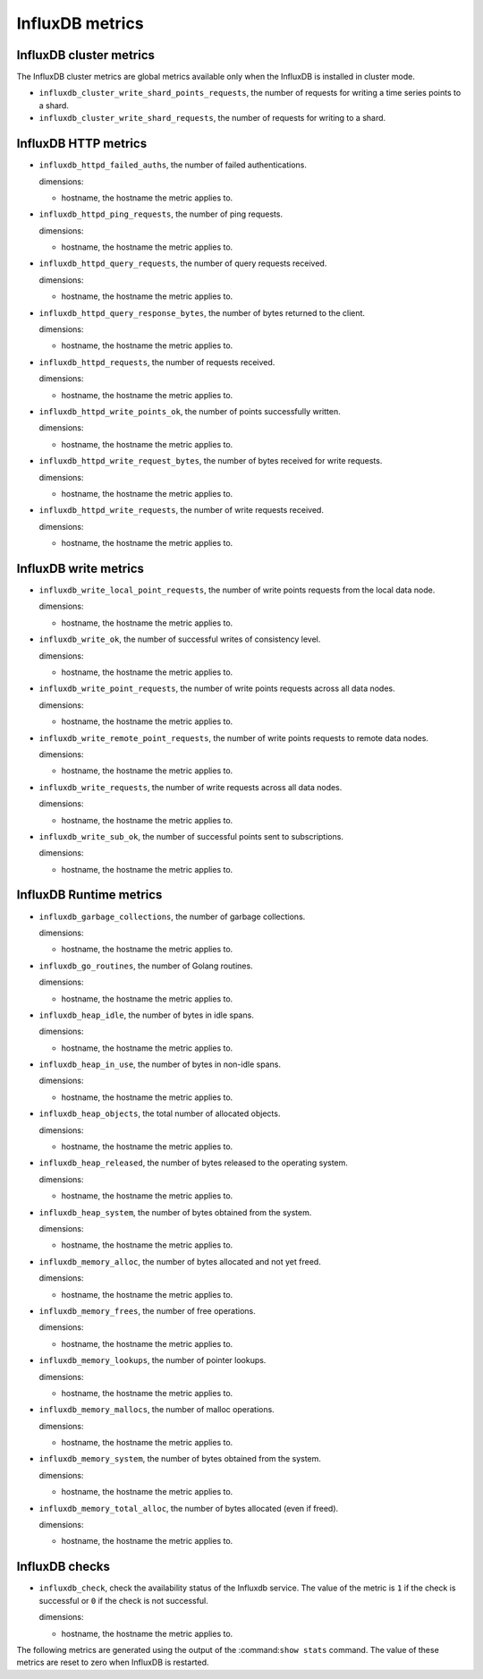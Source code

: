 InfluxDB metrics
----------------
.. _influxdb_metrics:

InfluxDB cluster metrics
^^^^^^^^^^^^^^^^^^^^^^^^
.. _influxdb_cluster_metrics:

The InfluxDB cluster metrics are global metrics available only when the InfluxDB
is installed in cluster mode.

* ``influxdb_cluster_write_shard_points_requests``, the number of requests for
  writing a time series points to a shard.

* ``influxdb_cluster_write_shard_requests``, the number of requests for writing
  to a shard.

InfluxDB HTTP metrics
^^^^^^^^^^^^^^^^^^^^^
.. _influxdb_http_metrics:

* ``influxdb_httpd_failed_auths``, the number of failed authentications.

  dimensions:

  - hostname, the hostname the metric applies to.

* ``influxdb_httpd_ping_requests``, the number of ping requests.

  dimensions:

  - hostname, the hostname the metric applies to.

* ``influxdb_httpd_query_requests``, the number of query requests received.
  
  dimensions:

  - hostname, the hostname the metric applies to.

* ``influxdb_httpd_query_response_bytes``, the number of bytes returned to the
  client.

  dimensions:

  - hostname, the hostname the metric applies to.

* ``influxdb_httpd_requests``, the number of requests received.

  dimensions:

  - hostname, the hostname the metric applies to.

* ``influxdb_httpd_write_points_ok``, the number of points successfully written.

  dimensions:

  - hostname, the hostname the metric applies to.

* ``influxdb_httpd_write_request_bytes``, the number of bytes received for
  write requests.

  dimensions:

  - hostname, the hostname the metric applies to.

* ``influxdb_httpd_write_requests``, the number of write requests received.

  dimensions:

  - hostname, the hostname the metric applies to.

InfluxDB write metrics
^^^^^^^^^^^^^^^^^^^^^^
.. _influxdb_write_metrics:

* ``influxdb_write_local_point_requests``, the number of write points requests
  from the local data node.
  
  dimensions:

  - hostname, the hostname the metric applies to.

* ``influxdb_write_ok``, the number of successful writes of consistency level.

  dimensions:

  - hostname, the hostname the metric applies to.

* ``influxdb_write_point_requests``, the number of write points requests across
  all data nodes.
  
  dimensions:

  - hostname, the hostname the metric applies to.

* ``influxdb_write_remote_point_requests``, the number of write points requests
  to remote data nodes.

  dimensions:

  - hostname, the hostname the metric applies to.

* ``influxdb_write_requests``, the number of write requests across all data
  nodes.

  dimensions:

  - hostname, the hostname the metric applies to.

* ``influxdb_write_sub_ok``, the number of successful points sent to
  subscriptions.

  dimensions:

  - hostname, the hostname the metric applies to.

InfluxDB Runtime metrics
^^^^^^^^^^^^^^^^^^^^^^^^
.. _influxdb_runtime_metrics:

* ``influxdb_garbage_collections``, the number of garbage collections.

  dimensions:

  - hostname, the hostname the metric applies to.

* ``influxdb_go_routines``, the number of Golang routines.

  dimensions:

  - hostname, the hostname the metric applies to.

* ``influxdb_heap_idle``, the number of bytes in idle spans.

  dimensions:

  - hostname, the hostname the metric applies to.

* ``influxdb_heap_in_use``, the number of bytes in non-idle spans.

  dimensions:

  - hostname, the hostname the metric applies to.

* ``influxdb_heap_objects``, the total number of allocated objects.

  dimensions:

  - hostname, the hostname the metric applies to.

* ``influxdb_heap_released``, the number of bytes released to the operating
  system.

  dimensions:

  - hostname, the hostname the metric applies to.

* ``influxdb_heap_system``, the number of bytes obtained from the system.

  dimensions:

  - hostname, the hostname the metric applies to.

* ``influxdb_memory_alloc``, the number of bytes allocated and not yet freed.

  dimensions:

  - hostname, the hostname the metric applies to.

* ``influxdb_memory_frees``, the number of free operations.


  dimensions:

  - hostname, the hostname the metric applies to.

* ``influxdb_memory_lookups``, the number of pointer lookups.

  dimensions:

  - hostname, the hostname the metric applies to.

* ``influxdb_memory_mallocs``, the number of malloc operations.

  dimensions:

  - hostname, the hostname the metric applies to.

* ``influxdb_memory_system``, the number of bytes obtained from the system.

  dimensions:

  - hostname, the hostname the metric applies to.

* ``influxdb_memory_total_alloc``, the number of bytes allocated (even if freed).

  dimensions:

  - hostname, the hostname the metric applies to.

InfluxDB checks
^^^^^^^^^^^^^^^
.. _influxdb_checks:

* ``influxdb_check``, check the availability status of the Influxdb service.
  The value of the metric is ``1`` if the check is successful or ``0`` if the
  check is not successful.

  dimensions:
  
  - hostname, the hostname the metric applies to.

The following metrics are generated using the output of the :command:``show stats``
command. The value of these metrics are reset to zero when InfluxDB is restarted.
